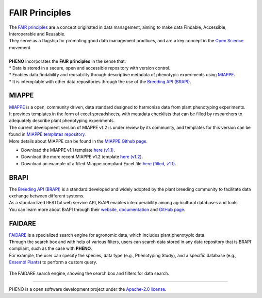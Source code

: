 .. _references:

FAIR Principles
===============

| The `FAIR principles <https://fair-software.eu/about/>`_ are a concept originated in data management, aiming to make data Findable, Accessible, Interoperable and Reusable.
| They serve as a flagship for promoting good data management practices, and are a key concept in the `Open Science <https://www.fosteropenscience.eu/fair-data>`_ movement.
|
| **PHENO** incorporates the **FAIR principles** in the sense that:
| * Data is stored in a secure, open and accessible repository with version control.
| * Enables data findability and reusability through descriptive metadata of phenotypic experiments using `MIAPPE <https://www.miappe.org/>`_.
| * It is interoplable with other data repositories through the use of the `Breeding API (BRAPI) <https://brapi.org/>`_.

MIAPPE
------

| `MIAPPE <https://www.miappe.org/>`_ is a open, community driven, data standard designed to harmonize data from plant phenotyping experiments.
| It provides templates in the form of excel spreadsheets, with metadata checklists that can be filled by researchers to adequately describe plant phenotyping experiments.
| The current development version of MIAPPE v1.2 is under review by its community, and templates for this version can be found in `MIAPPE templates repository <https://github.com/MIAPPE/MIAPPE/tree/master/Templates>`_.
| More details about MIAPPE can be found in the `MIAPPE Github page <https://github.com/MIAPPE/MIAPPE>`_.

* Download the MIAPPE v1.1 template `here (v1.1) <https://github.com/MIAPPE/MIAPPE/tree/master/MIAPPE_Checklist-Data-Model-v1.1/MIAPPE_templates>`_.
* Download the more recent MIAPPE v1.2 template `here (v1.2) <https://github.com/MIAPPE/MIAPPE/raw/refs/heads/master/Templates/MIAPPE_Spreadsheet_Template.xlsx>`_.
* Download an example of a filled Miappe compliant Excel file `here (filled, v1.1) <https://github.com/forestbiotech-lab/ontobrapi-web/raw/7cde0e0374f19e2f5664c4d873494a3475f77c7d/reference_files/MIAPPE_v1.1_TRACE-RICE.xlsx>`_.

BRAPI
-----

| The `Breeding API (BRAPI) <https://brapi.org/>`_ is a standard developed and widely adopted by the plant breeding community to facilitate data exchange between different systems.
| As a standardized RESTful web service API, BrAPI enables interoperability among agricultural databases and tools.
| You can learn more about BrAPI through their `website <https://brapi.org/>`_, `documentation <https://plant-breeding-api.readthedocs.io/en/latest/>`_ and `GitHub page <https://github.com/plantbreeding/BrAPI>`_.

FAIDARE
-------

| `FAIDARE <https://urgi.versailles.inra.fr/faidare/>`_ is a specialized search engine for agronomic data, which includes plant phenotypic data.
| Through the search box and with help of various filters, users can search data stored in any data repository that is BRAPI compliant, such as the case with **PHENO**.
| For example, the user can specify the species, data type (e.g., Phenotyping Study), and a specific database (e.g., `Ensembl Plants <https://plants.ensembl.org/index.html>`_) to perform a custom query.

.. figure:: /images/faidare.png
   :scale: 50%
   :align: center
   :alt: FAIDARE search engine
   :target: https://urgi.versailles.inra.fr/faidare/
   :class: img-margin-1

   The FAIDARE search engine, showing the search box and filters for data search.

-------------------------------------------------------------------------------------------------------------------------------

PHENO is a open software development project under the `Apache-2.0 license <https://github.com/forestbiotech-lab/PHENO?tab=Apache-2.0-1-ov-file#readme>`_.
